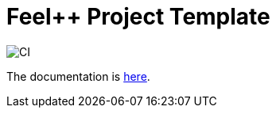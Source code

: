 :feelpp: Feel++
= {feelpp} Project Template

image:https://github.com/feelpp/feelpp-project/workflows/CI/badge.svg[CI]

The documentation is link:docs/modules/ROOT/index.adoc[here].
